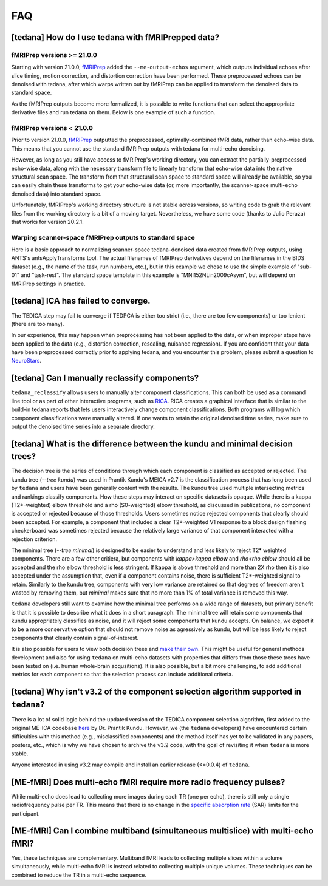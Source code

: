 
###
FAQ
###


.. _collecting fMRIPrepped data:

***************************************************
[tedana] How do I use tedana with fMRIPrepped data?
***************************************************

fMRIPrep versions >= 21.0.0
===========================

Starting with version 21.0.0, `fMRIPrep`_ added the ``--me-output-echos`` argument,
which outputs individual echoes after slice timing, motion correction, and distortion correction have been performed.
These preprocessed echoes can be denoised with tedana,
after which warps written out by fMRIPrep can be applied to transform the denoised data to standard space.

As the fMRIPrep outputs become more formalized,
it is possible to write functions that can select the appropriate derivative files and run tedana on them.
Below is one example of such a function.

.. raw:: html

    <script src="https://gist.github.com/jbdenniso/73ec8281229d584721563a41aba410cf.js"></script>

fMRIPrep versions < 21.0.0
==========================

Prior to version 21.0.0, `fMRIPrep`_ outputted the preprocessed, optimally-combined fMRI data, rather than echo-wise data.
This means that you cannot use the standard fMRIPrep outputs with tedana for multi-echo denoising.

However, as long as you still have access to fMRIPrep's working directory,
you can extract the partially-preprocessed echo-wise data,
along with the necessary transform file to linearly transform that echo-wise data into the native structural scan space.
The transform from that structural scan space to standard space will already be available,
so you can easily chain these transforms to get your echo-wise data
(or, more importantly, the scanner-space multi-echo denoised data) into standard space.

Unfortunately, fMRIPrep's working directory structure is not stable across versions,
so writing code to grab the relevant files from the working directory is a bit of a moving target.
Nevertheless, we have some code (thanks to Julio Peraza) that works for version 20.2.1.

.. raw:: html

    <script src="https://gist.github.com/tsalo/83828e0c1e9009f3cbd82caed888afba.js"></script>

Warping scanner-space fMRIPrep outputs to standard space
========================================================

Here is a basic approach to normalizing scanner-space tedana-denoised data created from fMRIPrep outputs,
using ANTS's antsApplyTransforms tool.
The actual filenames of fMRIPrep derivatives depend on the filenames in the BIDS dataset
(e.g., the name of the task, run numbers, etc.),
but in this example we chose to use the simple example of "sub-01" and "task-rest".
The standard space template in this example is "MNI152NLin2009cAsym", but will depend on fMRIPrep settings in practice.

.. raw:: html

    <script src="https://gist.github.com/tsalo/f9f38e9aba901e99ddb720465bb5222b.js"></script>

************************************
[tedana] ICA has failed to converge.
************************************

The TEDICA step may fail to converge if TEDPCA is either too strict
(i.e., there are too few components) or too lenient (there are too many).

In our experience, this may happen when preprocessing has not been applied to
the data, or when improper steps have been applied to the data (e.g., distortion
correction, rescaling, nuisance regression).
If you are confident that your data have been preprocessed correctly prior to
applying tedana, and you encounter this problem, please submit a question to `NeuroStars`_.


.. _manual classification:

********************************************************************************
[tedana] Can I manually reclassify components?
********************************************************************************

``tedana_reclassify`` allows users to manually alter component classifications.
This can both be used as a command line tool or as part of other interactive
programs, such as `RICA`_. RICA creates a graphical interface that is similar to
the build-in tedana reports that lets users interactively change component
classifications. Both programs will log which component classifications were
manually altered. If one wants to retain the original denoised time series,
make sure to output the denoised time series into a separate directory.

.. _RICA: https://github.com/ME-ICA/rica

*************************************************************************************
[tedana] What is the difference between the kundu and minimal decision trees?
*************************************************************************************

The decision tree is the series of conditions through which each component is
classified as accepted or rejected. The kundu tree (`--tree kundu`)
was used in Prantik Kundu's MEICA v2.7 is the classification process that has long
been used by ``tedana`` and users have been generally content with the results. The
kundu tree used multiple intersecting metrics and rankings classify components.
How these steps may interact on specific datasets is opaque. While there is a kappa
(T2*-weighted) elbow threshold and a rho (S0-weighted) elbow threshold, as discussed
in publications, no component is accepted or rejected because of those thresholds.
Users sometimes notice rejected components that clearly should been accepted. For
example, a component that included a clear T2*-weighted V1 response to a block design
flashing checkerboard was sometimes rejected because the relatively large variance of
that component interacted with a rejection criterion.

The minimal tree (`--tree minimal`) is designed to be easier to understand and less
likely to reject T2* weighted components. There are a few other critiera, but components
with `kappa>kappa elbow` and `rho<rho eblow` should all be accepted and the rho elbow
threshold is less stringent. If kappa is above threshold and more than 2X rho then it
is also accepted under the assumption that, even if a component contains noise, there
is sufficient T2*-weighted signal to retain. Similarly to the kundu tree, components
with very low variance are retained so that degrees of freedom aren't wasted by
removing them, but `minimal` makes sure that no more than 1% of total variance is
removed this way. 

``tedana`` developers still want to examine how the minimal tree performs on a wide
range of datasets, but primary benefit is that it is possible to describe what it does
in a short paragraph. The minimal tree will retain some components that kundu
appropriately classifies as noise, and it will reject some components that kundu
accepts. On balance, we expect it to be a more conservative option that should not
remove noise as agressively as kundu, but will be less likely to reject components that
clearly contain signal-of-interest.

It is also possible for users to view both decision trees and `make their own`_.
This might be useful for general methods development and also for using ``tedana``
on multi-echo datasets with properties that differs from those these trees have been
tested on (i.e. human whole-brain acqusitions). It is also possible, but a bit more
challenging, to add additional metrics for each component so that the selection process
can include additional criteria.

.. _make their own: building\ decision\ trees.html

*************************************************************************************
[tedana] Why isn't v3.2 of the component selection algorithm supported in ``tedana``?
*************************************************************************************

There is a lot of solid logic behind the updated version of the TEDICA component
selection algorithm, first added to the original ME-ICA codebase `here`_ by Dr. Prantik Kundu.
However, we (the ``tedana`` developers) have encountered certain difficulties
with this method (e.g., misclassified components) and the method itself has yet
to be validated in any papers, posters, etc., which is why we have chosen to archive
the v3.2 code, with the goal of revisiting it when ``tedana`` is more stable.

Anyone interested in using v3.2 may compile and install an earlier release (<=0.0.4) of ``tedana``.


.. _here: https://bitbucket.org/prantikk/me-ica/commits/906bd1f6db7041f88cd0efcac8a74074d673f4f5

.. _NeuroStars: https://neurostars.org
.. _fMRIPrep: https://fmriprep.readthedocs.io
.. _afni_proc.py: https://afni.nimh.nih.gov/pub/dist/doc/program_help/afni_proc.py.html


*******************************************************************
[ME-fMRI] Does multi-echo fMRI require more radio frequency pulses?
*******************************************************************

While multi-echo does lead to collecting more images during each TR (one per echo), there is still only a single
radiofrequency pulse per TR. This means that there is no change in the `specific absorption rate`_ (SAR) limits
for the participant.

.. _specific absorption rate: https://www.mr-tip.com/serv1.php?type=db1&dbs=Specific%20Absorption%20Rate


*********************************************************************************
[ME-fMRI] Can I combine multiband (simultaneous multislice) with multi-echo fMRI?
*********************************************************************************

Yes, these techniques are complementary.
Multiband fMRI leads to collecting multiple slices within a volume  simultaneously, while multi-echo
fMRI is instead related to collecting multiple unique volumes.
These techniques can be combined to reduce the TR in a multi-echo sequence.
